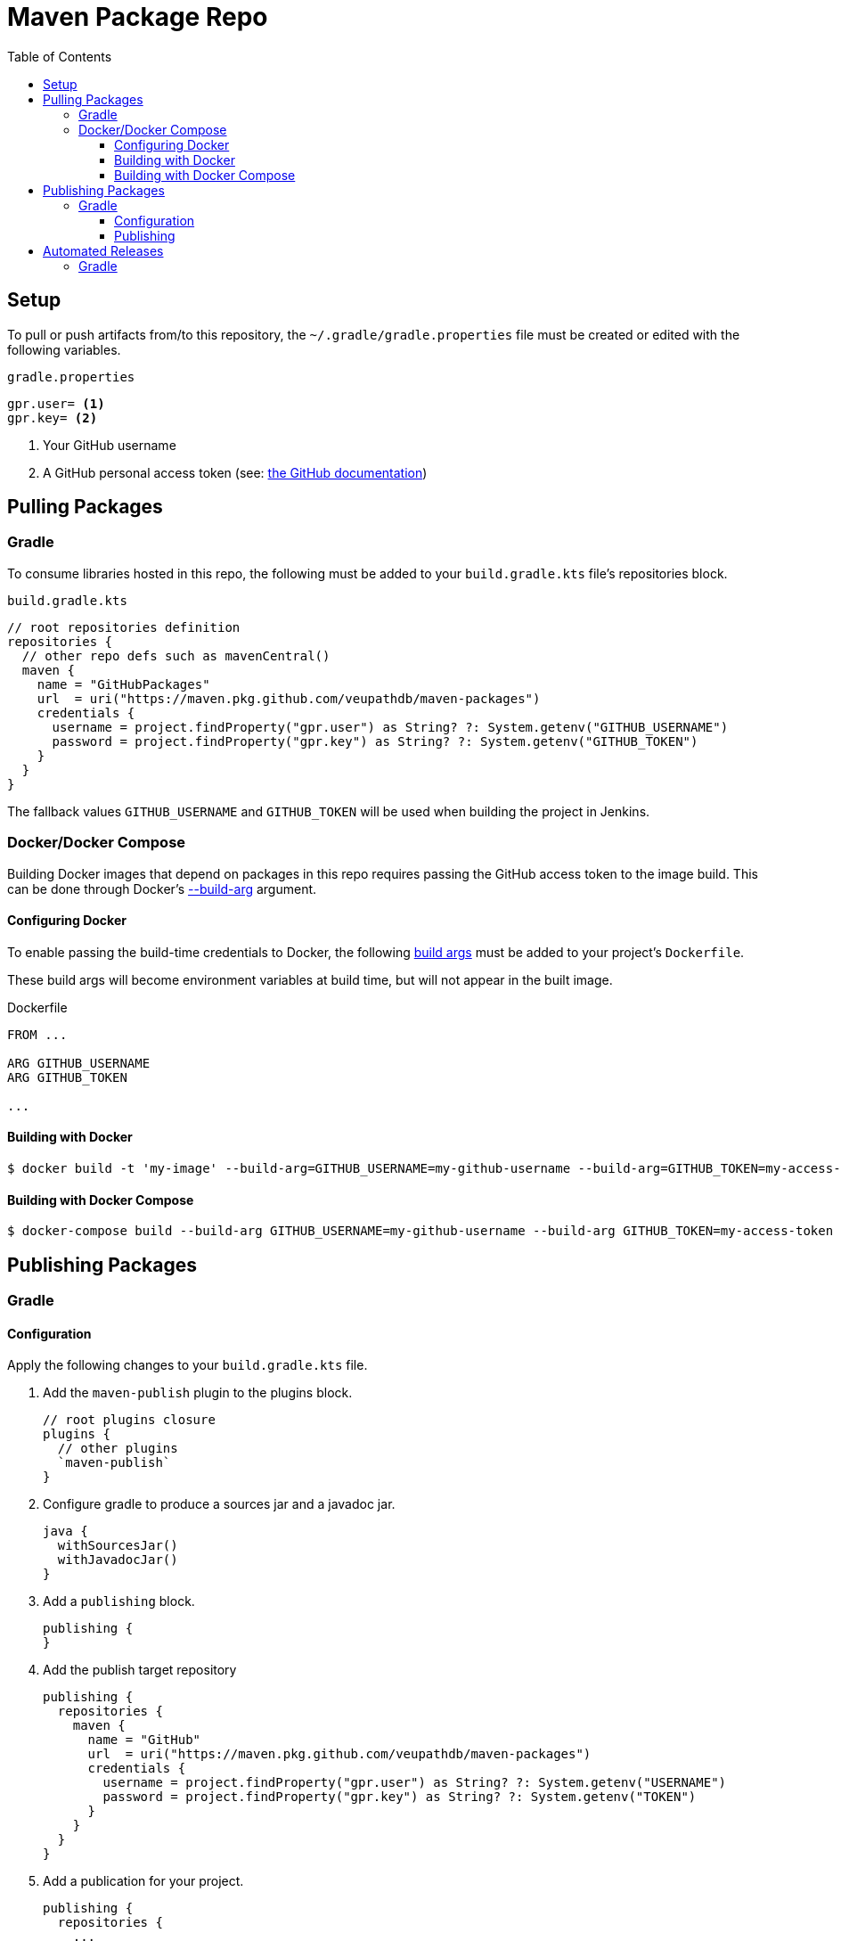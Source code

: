 = Maven Package Repo
:toc:
:toclevels: 3

== Setup

To pull or push artifacts from/to this repository, the `~/.gradle/gradle.properties` file must be created or edited with the following variables.

.`gradle.properties`
[source, properties]
----
gpr.user= <1>
gpr.key= <2>
----
<1> Your GitHub username
<2> A GitHub personal access token (see: https://docs.github.com/en/packages/learn-github-packages/about-github-packages#authenticating-to-github-packages[the GitHub documentation])

== Pulling Packages

=== Gradle

To consume libraries hosted in this repo, the following must be added to your `build.gradle.kts` file's repositories block.

.`build.gradle.kts`
[source, kotlin]
----
// root repositories definition
repositories {
  // other repo defs such as mavenCentral()
  maven {
    name = "GitHubPackages"
    url  = uri("https://maven.pkg.github.com/veupathdb/maven-packages")
    credentials {
      username = project.findProperty("gpr.user") as String? ?: System.getenv("GITHUB_USERNAME")
      password = project.findProperty("gpr.key") as String? ?: System.getenv("GITHUB_TOKEN")
    }
  }
}
----

The fallback values `GITHUB_USERNAME` and `GITHUB_TOKEN` will be used when building the project in Jenkins.

=== Docker/Docker Compose

Building Docker images that depend on packages in this repo requires passing the GitHub access token to the image build.
This can be done through Docker's https://docs.docker.com/engine/reference/commandline/build/#set-build-time-variables---build-arg[--build-arg] argument.

==== Configuring Docker

To enable passing the build-time credentials to Docker, the following https://docs.docker.com/engine/reference/builder/#arg[build args]
must be added to your project's `Dockerfile`.

These build args will become environment variables at build time, but will not appear in the built image.

.Dockerfile
[source, dockerfile]
----
FROM ...

ARG GITHUB_USERNAME
ARG GITHUB_TOKEN

...
----

==== Building with Docker

[source, shell-session]
----
$ docker build -t 'my-image' --build-arg=GITHUB_USERNAME=my-github-username --build-arg=GITHUB_TOKEN=my-access-token .
----

==== Building with Docker Compose

[source, shell-session]
----
$ docker-compose build --build-arg GITHUB_USERNAME=my-github-username --build-arg GITHUB_TOKEN=my-access-token
----

== Publishing Packages

=== Gradle

==== Configuration

Apply the following changes to your `build.gradle.kts` file.

. Add the `maven-publish` plugin to the plugins block.
+
[source, kotlin]
----
// root plugins closure
plugins {
  // other plugins
  `maven-publish`
}
----
. Configure gradle to produce a sources jar and a javadoc jar.
+
[source, kotlin]
----
java {
  withSourcesJar()
  withJavadocJar()
}
----
. Add a `publishing` block.
+
[source, kotlin]
----
publishing {
}
----
. Add the publish target repository
+
[source, kotlin]
----
publishing {
  repositories {
    maven {
      name = "GitHub"
      url  = uri("https://maven.pkg.github.com/veupathdb/maven-packages")
      credentials {
        username = project.findProperty("gpr.user") as String? ?: System.getenv("USERNAME")
        password = project.findProperty("gpr.key") as String? ?: System.getenv("TOKEN")
      }
    }
  }
}
----
. Add a publication for your project.
+
[source, kotlin]
----
publishing {
  repositories {
    ...
  }
  publications {
    create<MavenPublication>("gpr") {
      from(components["java"])
    }
  }
}
----
. Optionally configure the generated pom following the instructions https://docs.gradle.org/current/userguide/publishing_maven.html[in the Gradle docs].  An example of a customized pom can be found in https://github.com/VEuPathDB/lib-jaxrs-container-core/blob/master/build.gradle.kts#L67[the container core lib's build file] 

==== Publishing

Once your `build.gradle.kts` file has been updated with the publishing configuration, publishing artifacts can be done with the following command:
[source, shell]
----
./gradlew publish
----

== Automated Releases

=== Gradle

Using GitHub's workflows, the process of publishing an artifact can be handled automatically on tagging a git repo.

To set this up:

. Add your username and publishing token to the repository's secrets (in the repo's settings).  The username should be under the key `USERNAME` and the your GitHub personal access token under the key `TOKEN`
. Create a new file in your repo's root directory at the path `.github/workflows/release.yml`
+
The contents of the `release.yml` file should be as follows:
+
.`release.yml`
[source, yaml]
----
name: Artifact Publish
on:
  push:
    tags:
      - '*'
jobs:
  publish:
    runs-on: ubuntu-latest
    steps:
      - name: Checkout
        uses: actions/checkout@v2
      - name: Setup
        uses: actions/setup-java@v1
        with:
          java-version: 15
      - name: Publish Package
        run: gradle publish
        env:
          USERNAME: ${{ secrets.USERNAME }}
          TOKEN: ${{ secrets.TOKEN }}
----

After pushing up the new file, any tagged commit to the repository will be automatically built and deployed to GitHub Packages.
